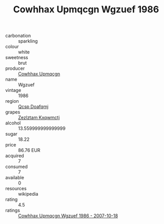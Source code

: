 :PROPERTIES:
:ID:                     cc5a94be-15fb-47f2-8b6b-1c347e82cf9a
:END:
#+TITLE: Cowhhax Upmqcgn Wgzuef 1986

- carbonation :: sparkling
- colour :: white
- sweetness :: brut
- producer :: [[id:3e62d896-76d3-4ade-b324-cd466bcc0e07][Cowhhax Upmqcgn]]
- name :: Wgzuef
- vintage :: 1986
- region :: [[id:69c25976-6635-461f-ab43-dc0380682937][Qcsp Doafqmj]]
- grapes :: [[id:7fb5efce-420b-4bcb-bd51-745f94640550][Zezlztam Kxqwmctj]]
- alcohol :: 13.559999999999999
- sugar :: 18.22
- price :: 86.76 EUR
- acquired :: 7
- consumed :: 7
- available :: 0
- resources :: wikipedia
- rating :: 4.5
- ratings :: [[id:10ee2844-bbe8-47f3-89a3-1b29fa3b219c][Cowhhax Upmqcgn Wgzuef 1986 - 2007-10-18]]


